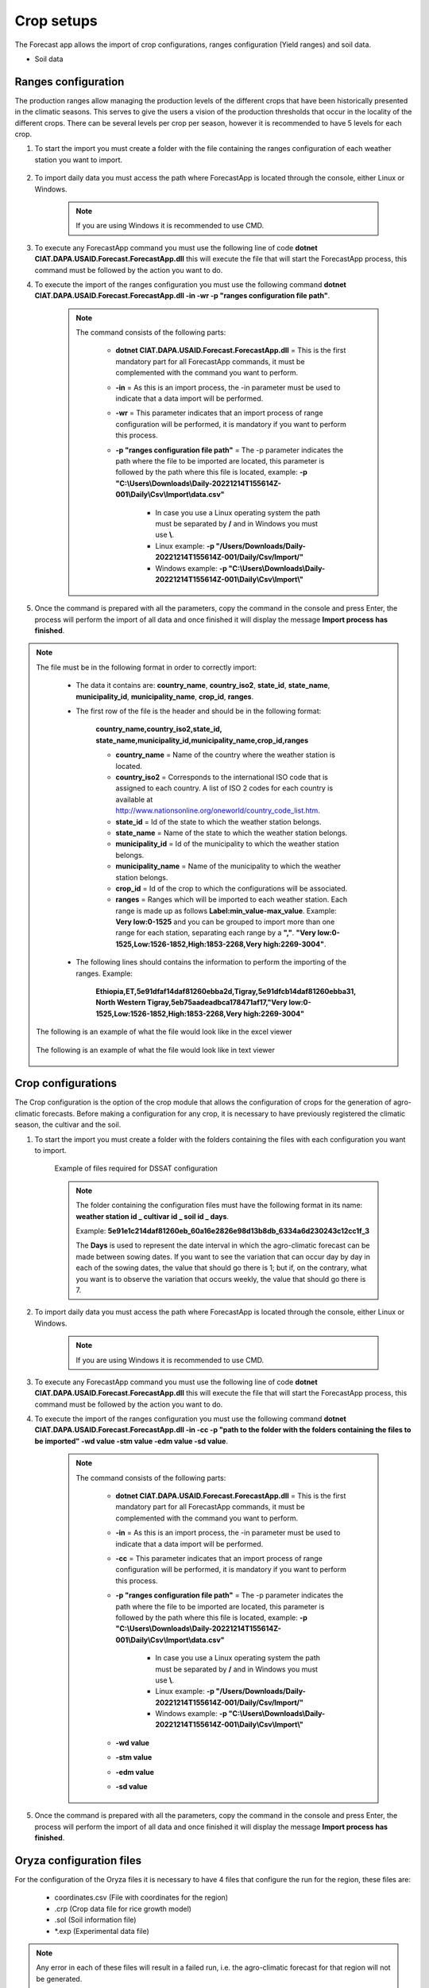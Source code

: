 Crop setups
###########

The Forecast app allows the import of crop configurations, ranges configuration (Yield ranges) and soil data.

* Soil data

.. _Ranges configuration:

Ranges configuration
====================

The production ranges allow managing the production levels of the different crops that have been historically presented in the climatic seasons. This serves to give the users a vision of the production thresholds that occur in the locality of the different crops. There can be several levels per crop per season, however it is recommended to have 5 levels for each crop.


#. To start the import you must create a folder with the file containing the ranges configuration of each weather station you want to import.

        .. image:: /_static/img/06-import-crop-setups/import_ranges_1.*
            :alt: Guide how to import ranges configuration 1
            :class: device-screen-vertical side-by-side

#. To import daily data you must access the path where ForecastApp is located through the console, either Linux or Windows.

        .. image:: /_static/img/06-import-crop-setups/import_2.*
            :alt: Guide how to import ranges configuration 2
            :height: 50
            :class: device-screen-vertical side-by-side

    .. note::

        If you are using Windows it is recommended to use CMD.

#. To execute any ForecastApp command you must use the following line of code **dotnet CIAT.DAPA.USAID.Forecast.ForecastApp.dll** this will execute the file that will start the ForecastApp process, this command must be followed by the action you want to do.

#. To execute the import of the ranges configuration you must use the following command **dotnet CIAT.DAPA.USAID.Forecast.ForecastApp.dll -in -wr -p "ranges configuration file path"**.

        .. image:: /_static/img/06-import-crop-setups/import_ranges_3.*
            :alt: Guide how to import ranges configuration 3
            :height: 50
            :class: device-screen-vertical side-by-side

    .. note::

        The command consists of the following parts:

            * **dotnet CIAT.DAPA.USAID.Forecast.ForecastApp.dll** = This is the first mandatory part for all ForecastApp commands, it must be complemented with the command you want to perform.
            * **-in** = As this is an import process, the -in parameter must be used to indicate that a data import will be performed.
            * **-wr** = This parameter indicates that an import process of range configuration will be performed, it is mandatory if you want to perform this process.
            * **-p "ranges configuration file path"** = The -p parameter indicates the path where the file to be imported are located, this parameter is followed by the path where this file is located, example: **-p "C:\\Users\\Downloads\\Daily-20221214T155614Z-001\\Daily\\Csv\\Import\\data.csv"**
                
                - In case you use a Linux operating system the path must be separated by **/** and in Windows you must use **\\**.
                - Linux example: **-p "/Users/Downloads/Daily-20221214T155614Z-001/Daily/Csv/Import/"**
                - Windows example: **-p "C:\\Users\\Downloads\\Daily-20221214T155614Z-001\\Daily\\Csv\\Import\\"**

#. Once the command is prepared with all the parameters, copy the command in the console and press Enter, the process will perform the import of all data and once finished it will display the message **Import process has finished**.


.. note::

    The file must be in the following format in order to correctly import:

      * The data it contains are: **country_name**, **country_iso2**, **state_id**, **state_name**, **municipality_id**, **municipality_name**, **crop_id**, **ranges**.
      
      * The first row of the file is the header and should be in the following format:

            **country_name,country_iso2,state_id,**
            **state_name,municipality_id,municipality_name,crop_id,ranges**

            - **country_name** = Name of the country where the weather station is located.
            - **country_iso2** = Corresponds to the international ISO code that is assigned to each country. A list of ISO 2 codes for each country is available at http://www.nationsonline.org/oneworld/country_code_list.htm.
            - **state_id** = Id of the state to which the weather station belongs.
            - **state_name** = Name of the state to which the weather station belongs.
            - **municipality_id** = Id of the municipality to which the weather station belongs.
            - **municipality_name** = Name of the municipality to which the weather station belongs.
            - **crop_id** = Id of the crop to which the configurations will be associated.
            - **ranges** = Ranges which will be imported to each weather station. Each range is made up as follows **Label\:min_value-max_value**. Example: **Very low:0-1525** and you can be grouped to import more than one range for each station, separating each range by a **","**. **"Very low:0-1525,Low:1526-1852,High:1853-2268,Very high:2269-3004"**.

      * The following lines should contains the information to perform the importing of the ranges. Example:

            **Ethiopia,ET,5e91dfaf14daf81260ebba2d,Tigray,5e91dfcb14daf81260ebba31,**
            **North Western Tigray,5eb75aadeadbca178471af17,"Very low:0-1525,Low:1526-1852,High:1853-2268,Very high:2269-3004"**


    The following is an example of what the file would look like in the excel viewer

        .. image:: /_static/img/06-import-crop-setups/import_ranges_example_1.*
          :alt: How looks the import csv file 1
          :class: device-screen-vertical side-by-side

    
    The following is an example of what the file would look like in text viewer

        .. image:: /_static/img/06-import-crop-setups/import_ranges_example_2.*
          :alt: How looks the import csv file 2
          :class: device-screen-vertical side-by-side


.. _Crop configurations:

Crop configurations
===================

The Crop configuration is the option of the crop module that allows the configuration of crops for the generation of agro-climatic forecasts. Before making a configuration for any crop, it is necessary to have previously registered the climatic season, the cultivar and the soil.


#. To start the import you must create a folder with the folders containing the files with each configuration you want to import.

        .. image:: /_static/img/06-import-crop-setups/import_crop_1.*
            :alt: Guide how to import Crop configuration 1
            :class: device-screen-vertical side-by-side

    Example of files required for DSSAT configuration
        
        .. image:: /_static/img/06-import-crop-setups/import_crop_2.*
            :alt: Guide how to import Crop configuration 2
            :class: device-screen-vertical side-by-side

    .. note::

        The folder containing the configuration files must have the following format in its name\: **weather station id _ cultivar id _ soil id _ days**. 
        
        Example: **5e91e1c214daf81260eb_60a16e2826e98d13b8db_6334a6d230243c12cc1f_3**

        The **Days** is used to represent the date interval in which the agro-climatic forecast can be made between sowing dates. If you want to see the variation that can occur day by day in each of the sowing dates, the value that should go there is 1; but if, on the contrary, what you want is to observe the variation that occurs weekly, the value that should go there is 7.


#. To import daily data you must access the path where ForecastApp is located through the console, either Linux or Windows.

        .. image:: /_static/img/06-import-crop-setups/import_2.*
            :alt: Guide how to import ranges configuration 2
            :class: device-screen-vertical side-by-side

    .. note::

        If you are using Windows it is recommended to use CMD.

#. To execute any ForecastApp command you must use the following line of code **dotnet CIAT.DAPA.USAID.Forecast.ForecastApp.dll** this will execute the file that will start the ForecastApp process, this command must be followed by the action you want to do.

#. To execute the import of the ranges configuration you must use the following command **dotnet CIAT.DAPA.USAID.Forecast.ForecastApp.dll -in -cc -p "path to the folder with the folders containing the files to be imported" -wd value -stm value -edm value -sd value**.

        .. image:: /_static/img/06-import-crop-setups/import_crop_3.*
            :alt: Guide how to import ranges configuration 3
            :class: device-screen-vertical side-by-side

    .. note::

        The command consists of the following parts:

            * **dotnet CIAT.DAPA.USAID.Forecast.ForecastApp.dll** = This is the first mandatory part for all ForecastApp commands, it must be complemented with the command you want to perform.
            * **-in** = As this is an import process, the -in parameter must be used to indicate that a data import will be performed.
            * **-cc** = This parameter indicates that an import process of range configuration will be performed, it is mandatory if you want to perform this process.
            * **-p "ranges configuration file path"** = The -p parameter indicates the path where the file to be imported are located, this parameter is followed by the path where this file is located, example: **-p "C:\\Users\\Downloads\\Daily-20221214T155614Z-001\\Daily\\Csv\\Import\\data.csv"**
                
                - In case you use a Linux operating system the path must be separated by **/** and in Windows you must use **\\**.
                - Linux example: **-p "/Users/Downloads/Daily-20221214T155614Z-001/Daily/Csv/Import/"**
                - Windows example: **-p "C:\\Users\\Downloads\\Daily-20221214T155614Z-001\\Daily\\Csv\\Import\\"**

            * **-wd value** 
            * **-stm value** 
            * **-edm value**
            * **-sd value**

#. Once the command is prepared with all the parameters, copy the command in the console and press Enter, the process will perform the import of all data and once finished it will display the message **Import process has finished**.



Oryza configuration files
=========================

For the configuration of the Oryza files it is necessary to have 4 files that configure the run for the region, these files are:

    - coordinates.csv (File with coordinates for the region)
    - .crp (Crop data file for rice growth model)
    - .sol (Soil information file)
    - \*.exp (Experimental data file)


.. note::

    Any error in each of these files will result in a failed run, i.e. the agro-climatic forecast for that region will not be generated.


The file "coordinates.csv" (it should always be saved with this name) should be constructed as follows (comma separated file):

.. image:: /_static/img/06-import-crop-setups/oryza_example.*
                :alt: Oryza example 1
                :class: device-screen-vertical side-by-side

.. note::

    - lat = latitud
    - long = longitud
    - elev = elevación


    Decimal separators in this case are given by **'.'** (period).


    The **"*.crp"** file should contain the crop growth parameters once calibrated (remember that this file is the process of the researcher's hard work). By recommendation the file name can be the name of the variety (e.g. F2000.crp).

    The file **"*.sol"** soil data, for the soil water balance model. The name to pay tribute to the textural characteristic of the soil (e.g., loam_loam_clay.sol).

    Finally, the experimental file **"*.exp"** which contains all the crop management. Since forecast runs are made, irrigation options should not be included. The file name can refer to the zone or region where the run is being configured (e.g. LOCO.exp). It should be noted that the run configuration should be done in experimental mode and not evaluation as is conventionally done for calibration, i.e., LOCO.exp:


            .. image:: /_static/img/06-import-crop-setups/oryza_example_2.*
                :alt: Oryza example 2
                :class: device-screen-vertical side-by-side

    Example of the required files.

            .. image:: /_static/img/06-import-crop-setups/oryza_example_3.*
                :alt: Oryza example 2
                :class: device-screen-vertical side-by-side

    Without the files shown above it is impossible to perform an agroclimatic forecast run. The climatic information does not need to be added in this step since the module automatically takes the climatic forecast loaded in the previous module.


DSSAT configuration files
=========================


The DSSAT configuration files must respect certain patterns both the name of the files and the configuration within them. The following is a description of the files needed to configure a run for a region. For this case it is necessary to have the following 5 files:


    - MZCER048.CUL
    - MZCER048.ECO
    - MZCER048.SPE
    - SOIL.SOL
    - planting_details.csv


The following is an example of each of the files, primarily as they should be configured for the correct specification of the model run. Any error in each of these files will result in a failed run, i.e. the agroclimatic forecast for that region will not be generated.

The file that defines the cultivar parameters, it is necessary that it is always saved as "MZCER048.CUL" and the name inside the file is a generic name given as "CROP00", otherwise the platform will not generate the agroclimatic forecast. That is to say:

.. image:: /_static/img/06-import-crop-setups/dssat_example_1.*
                :alt: DSSAT example 1
                :class: device-screen-vertical side-by-side

The name of the ecotype must match the file "MZCER048.ECO"

.. image:: /_static/img/06-import-crop-setups/dssat_example_2.*
                :alt: DSSAT example 2
                :class: device-screen-vertical side-by-side

On the left side of the graph is shown the .cul file and on the left side the .eco file, showing where the names must match for the correct specification of the crop model run. The .spe file should not be medicated (leave the standard default that comes with the DSSAT installation).

The .sol file, should always be named "SOIL.SOL" and within its configuration it should be created as:

.. image:: /_static/img/06-import-crop-setups/dssat_example_3.*
                :alt: DSSAT example 3
                :class: device-screen-vertical side-by-side


It is important that within the SOIL.SOL file it is accessed as "\*USAID00001" since it is a generic name created for the correct operation of the platform.

Finally, to configure the run for the region it is essential to have this information inside the file "planting_details.csv" a file separated by commas and decimals by '.' (period). Below is an example of the crop management for a particular region.


.. image:: /_static/img/06-import-crop-setups/dssat_example_4.*
                :alt: DSSAT example 4
                :class: device-screen-vertical side-by-side


.. note::

    The above parameters must be configured by the expert for the region, since any error will cause the agroclimatic forecast not to be generated.
